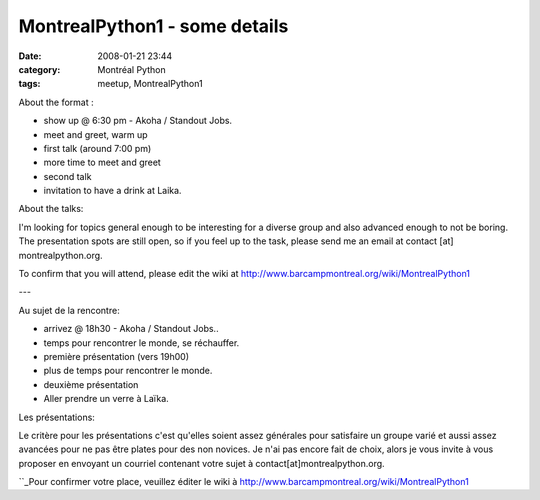 MontrealPython1 - some details
##############################
:date: 2008-01-21 23:44
:category: Montréal Python
:tags: meetup, MontrealPython1

About the format :

-  show up @ 6:30 pm - Akoha / Standout Jobs.
-  meet and greet, warm up
-  first talk (around 7:00 pm)
-  more time to meet and greet
-  second talk
-  invitation to have a drink at Laika.

About the talks:

.. raw:: html

   </p>

I'm looking for topics general enough to be interesting for a diverse
group and also advanced enough to not be boring. The presentation spots
are still open, so if you feel up to the task, please send me an email
at contact [at] montrealpython.org.

To confirm that you will attend, please edit the wiki at
`http://www.barcampmontreal.org/wiki/MontrealPython1`_

---

Au sujet de la rencontre:

-  arrivez @ 18h30 - Akoha / Standout Jobs..
-  temps pour rencontrer le monde, se réchauffer.
-  première présentation (vers 19h00)
-  plus de temps pour rencontrer le monde.
-  deuxième présentation
-  Aller prendre un verre à Laïka.

Les présentations:

.. raw:: html

   </p>

Le critère pour les présentations c'est qu'elles soient assez générales
pour satisfaire un groupe varié et aussi assez avancées pour ne pas être
plates pour des non novices. Je n'ai pas encore fait de choix, alors je
vous invite à vous proposer en envoyant un courriel contenant votre
sujet à contact[at]montrealpython.org.

``_Pour confirmer votre place, veuillez éditer le wiki à
`http://www.barcampmontreal.org/wiki/MontrealPython1`_

.. _`http://www.barcampmontreal.org/wiki/MontrealPython1`: http://www.barcampmontreal.org/wiki/MontrealPython1
.. _: http://www.barcampmontreal.org/wiki/MontrealPython1
